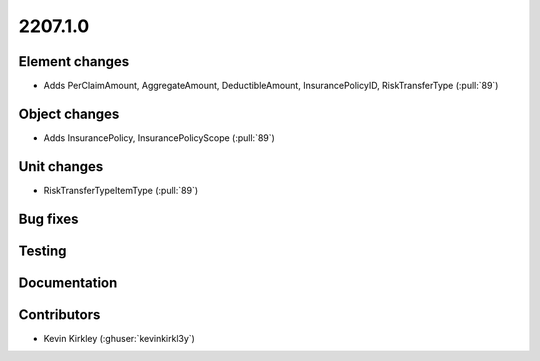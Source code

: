 .. _whatsnew_0910:

2207.1.0
--------

Element changes
~~~~~~~~~~~~~~~
* Adds PerClaimAmount, AggregateAmount, DeductibleAmount, InsurancePolicyID, RiskTransferType (:pull:`89`)
Object changes
~~~~~~~~~~~~~~
* Adds InsurancePolicy, InsurancePolicyScope (:pull:`89`)
Unit changes
~~~~~~~~~~~~
* RiskTransferTypeItemType (:pull:`89`)
Bug fixes
~~~~~~~~~


Testing
~~~~~~~


Documentation
~~~~~~~~~~~~~


Contributors
~~~~~~~~~~~~
* Kevin Kirkley (:ghuser:`kevinkirkl3y`)